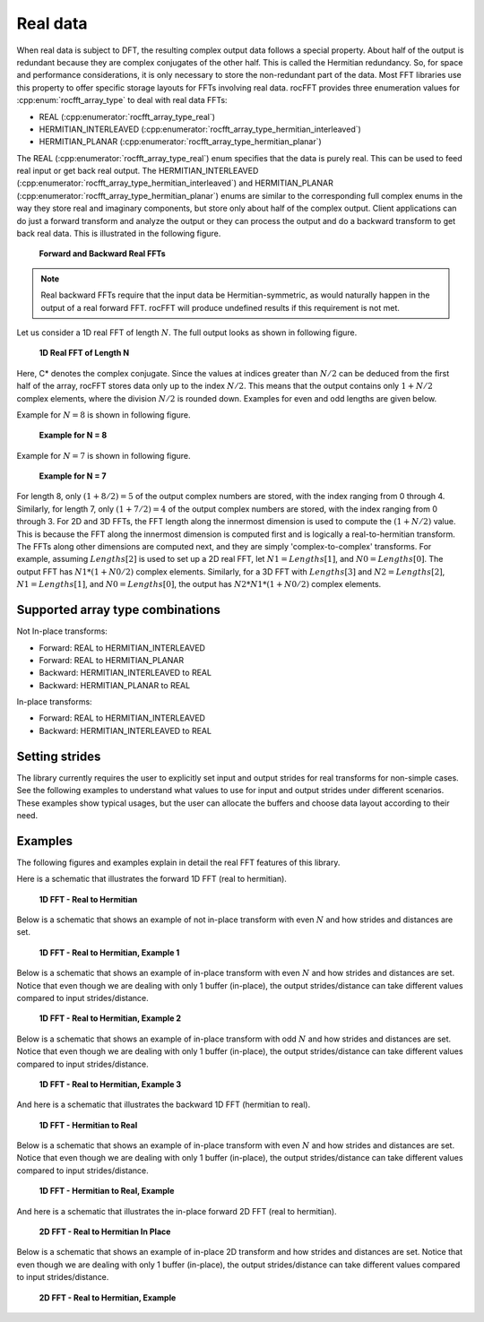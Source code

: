 Real data
=========

When real data is subject to DFT, the resulting complex output data follows a special property. About half of the
output is redundant because they are complex conjugates of the other half. This is called the Hermitian redundancy. So, for space
and performance considerations, it is only necessary to store the non-redundant part of the data. Most FFT libraries use this property to
offer specific storage layouts for FFTs involving real data. rocFFT
provides three enumeration values for :cpp:enum:`rocfft_array_type` to deal with real data FFTs:

* REAL (:cpp:enumerator:`rocfft_array_type_real`)
* HERMITIAN_INTERLEAVED (:cpp:enumerator:`rocfft_array_type_hermitian_interleaved`)
* HERMITIAN_PLANAR (:cpp:enumerator:`rocfft_array_type_hermitian_planar`)

The REAL (:cpp:enumerator:`rocfft_array_type_real`) enum specifies that the data is purely real. This can be used to feed real input or get back real output. The
HERMITIAN_INTERLEAVED
(:cpp:enumerator:`rocfft_array_type_hermitian_interleaved`) and HERMITIAN_PLANAR (:cpp:enumerator:`rocfft_array_type_hermitian_planar`) enums are similar to the corresponding full complex enums in the way
they store real and imaginary components, but store only about half of the complex output. Client applications can do just a
forward transform and analyze the output or they can process the output and do a backward transform to get back real data.
This is illustrated in the following figure.

.. figure:: ../data/images/realfft_fwdinv.jpg

   **Forward and Backward Real FFTs**

.. note::

   Real backward FFTs require that the input data be
   Hermitian-symmetric, as would naturally happen in the output of a
   real forward FFT.  rocFFT will produce undefined results if
   this requirement is not met.

Let us consider a 1D real FFT of length :math:`N`. The full output looks as shown in following figure.

.. figure:: ../data/images/realfft_1dlen.jpg

   **1D Real FFT of Length N**

Here, C* denotes the complex conjugate. Since the values at indices greater than :math:`N/2` can be deduced from the first half
of the array, rocFFT stores data only up to the index :math:`N/2`. This means that the output contains only :math:`1 + N/2` complex
elements, where the division :math:`N/2` is rounded down. Examples for even and odd lengths are given below.

Example for :math:`N = 8` is shown in following figure.

.. figure:: ../data/images/realfft_ex_n8.jpg

   **Example for N = 8**

Example for :math:`N = 7` is shown in following figure.

.. figure:: ../data/images/realfft_ex_n7.jpg

   **Example for N = 7**

For length 8, only :math:`(1 + 8/2) = 5` of the output complex numbers are stored, with the index ranging from 0 through 4.
Similarly, for length 7, only :math:`(1 + 7/2) = 4` of the output complex numbers are stored, with the index ranging from 0 through 3.
For 2D and 3D FFTs, the FFT length along the innermost dimension is used to compute the :math:`(1 + N/2)` value. This is because
the FFT along the innermost dimension is computed first and is logically a real-to-hermitian transform. The FFTs along
other dimensions are computed next, and they are simply 'complex-to-complex' transforms. For example, assuming :math:`Lengths[2]`
is used to set up a 2D real FFT, let :math:`N1 = Lengths[1]`, and :math:`N0 = Lengths[0]`. The output FFT has :math:`N1*(1 + N0/2)` complex elements.
Similarly, for a 3D FFT with :math:`Lengths[3]` and :math:`N2 = Lengths[2]`, :math:`N1 = Lengths[1]`, and :math:`N0 = Lengths[0]`, the output has :math:`N2*N1*(1 + N0/2)`
complex elements.

Supported array type combinations
---------------------------------

Not In-place transforms:

* Forward: REAL to HERMITIAN_INTERLEAVED
* Forward: REAL to HERMITIAN_PLANAR
* Backward: HERMITIAN_INTERLEAVED to REAL
* Backward: HERMITIAN_PLANAR to REAL

In-place transforms:

* Forward: REAL to HERMITIAN_INTERLEAVED
* Backward: HERMITIAN_INTERLEAVED to REAL

Setting strides
---------------

The library currently requires the user to explicitly set input and output strides for real transforms for non-simple cases.
See the following examples to understand what values to use for input and output strides under different scenarios. These examples show
typical usages, but the user can allocate the buffers and choose data layout according to their need.

Examples
--------

The following figures and examples explain in detail the real FFT features of this library.

Here is a schematic that illustrates the forward 1D FFT (real to hermitian).

.. figure:: ../data/images/realfft_expl_01.jpg

   **1D FFT - Real to Hermitian**

Below is a schematic that shows an example of not in-place transform with even :math:`N` and how strides and distances are set.

.. figure:: ../data/images/realfft_expl_02.jpg

   **1D FFT - Real to Hermitian, Example 1**

Below is a schematic that shows an example of in-place transform with even :math:`N` and how strides and distances are set.
Notice that even though we are dealing with only 1 buffer (in-place), the output strides/distance can take different
values compared to input strides/distance.

.. figure:: ../data/images/realfft_expl_03.jpg

   **1D FFT - Real to Hermitian, Example 2**

Below is a schematic that shows an example of in-place transform with odd :math:`N` and how strides and distances are set.
Notice that even though we are dealing with only 1 buffer (in-place), the output strides/distance can take different
values compared to input strides/distance.

.. figure:: ../data/images/realfft_expl_04.jpg

   **1D FFT - Real to Hermitian, Example 3**

And here is a schematic that illustrates the backward 1D FFT (hermitian to real).

.. figure:: ../data/images/realfft_expl_05.jpg

   **1D FFT - Hermitian to Real**

Below is a schematic that shows an example of in-place transform with even :math:`N` and how strides and distances are set.
Notice that even though we are dealing with only 1 buffer (in-place), the output strides/distance can take different
values compared to input strides/distance.

.. figure:: ../data/images/realfft_expl_06.jpg

   **1D FFT - Hermitian to Real, Example**

And here is a schematic that illustrates the in-place forward 2D FFT (real to hermitian).

.. figure:: ../data/images/realfft_expl_07.jpg

   **2D FFT - Real to Hermitian In Place**

Below is a schematic that shows an example of in-place 2D transform and how strides and distances are set.
Notice that even though we are dealing with only 1 buffer (in-place), the output strides/distance can take different
values compared to input strides/distance.

.. figure:: ../data/images/realfft_expl_08.jpg

   **2D FFT - Real to Hermitian, Example**


